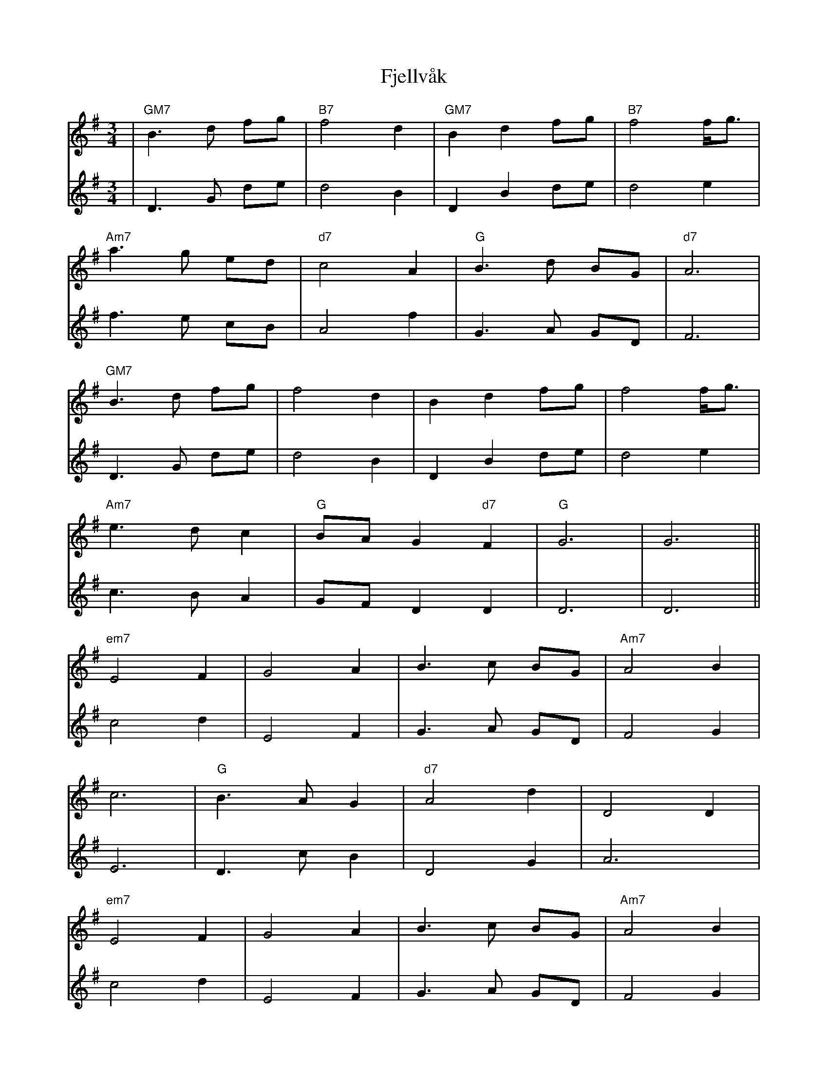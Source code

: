 X: 13289
T: Fjellvåk
R: waltz
M: 3/4
K: Gmajor
V:1
|"GM7"B3d fg|"B7"f4 d2|"GM7"B2 d2 fg|"B7"f4 f/g3/2|
V:2
|D3G de|d4 B2|D2 B2 de|d4 e2|
V:1
"Am7"a3g ed|"d7"c4 A2|"G"B3d BG|"d7"A6|
V:2
f3e cB|A4 f2|G3A GD|F6|
V:1
"GM7"B3 d fg|f4 d2|B2 d2 fg|f4 f/g3/2|
V:2
D3G de|d4 B2|D2 B2 de|d4 e2|
V:1
"Am7"e3d c2|"G"BA G2 "d7"F2|"G"G6|G6||
V:2
c3B A2|GF D2 D2|D6|D6||
V:1
"em7"E4 F2|G4 A2|B3c BG|"Am7"A4 B2|
V:2
c4 d2|E4 F2|G3A GD|F4 G2|
V:1
c6|"G"B3A G2|"d7"A4 d2|D4 D2|
V:2
E6|D3c B2|D4 G2|A6|
V:1
"em7"E4 F2|G4 A2|B3c BG|"Am7"A4 B2|
V:2
c4 d2|E4 F2|G3A GD|F4 G2|
V:1
ce "G"Bd "Am"Ac|"G"BA GF "d"EF|"G"G6-|G6||
V:2
Ac GB FA|dc B2 d2|d6-|d6||

